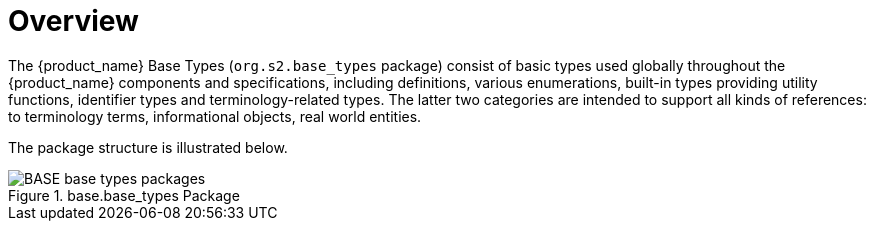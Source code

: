 = Overview

The {product_name} Base Types (`org.s2.base_types` package) consist of basic types used globally throughout the {product_name} components and specifications, including definitions, various enumerations, built-in types providing utility functions, identifier types and terminology-related types. The latter two categories are intended to support all kinds of references: to terminology terms, informational objects, real world entities.

The package structure is illustrated below.

[.text-center]
.base.base_types Package
image::{uml_diagrams_uri}/BASE-base_types-packages.svg[id=base_types_packages, align="center"]
